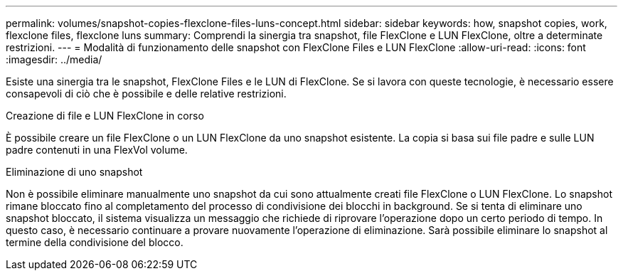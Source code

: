 ---
permalink: volumes/snapshot-copies-flexclone-files-luns-concept.html 
sidebar: sidebar 
keywords: how, snapshot copies, work, flexclone files, flexclone luns 
summary: Comprendi la sinergia tra snapshot, file FlexClone e LUN FlexClone, oltre a determinate restrizioni. 
---
= Modalità di funzionamento delle snapshot con FlexClone Files e LUN FlexClone
:allow-uri-read: 
:icons: font
:imagesdir: ../media/


[role="lead"]
Esiste una sinergia tra le snapshot, FlexClone Files e le LUN di FlexClone. Se si lavora con queste tecnologie, è necessario essere consapevoli di ciò che è possibile e delle relative restrizioni.

.Creazione di file e LUN FlexClone in corso
È possibile creare un file FlexClone o un LUN FlexClone da uno snapshot esistente. La copia si basa sui file padre e sulle LUN padre contenuti in una FlexVol volume.

.Eliminazione di uno snapshot
Non è possibile eliminare manualmente uno snapshot da cui sono attualmente creati file FlexClone o LUN FlexClone. Lo snapshot rimane bloccato fino al completamento del processo di condivisione dei blocchi in background. Se si tenta di eliminare uno snapshot bloccato, il sistema visualizza un messaggio che richiede di riprovare l'operazione dopo un certo periodo di tempo. In questo caso, è necessario continuare a provare nuovamente l'operazione di eliminazione. Sarà possibile eliminare lo snapshot al termine della condivisione del blocco.
